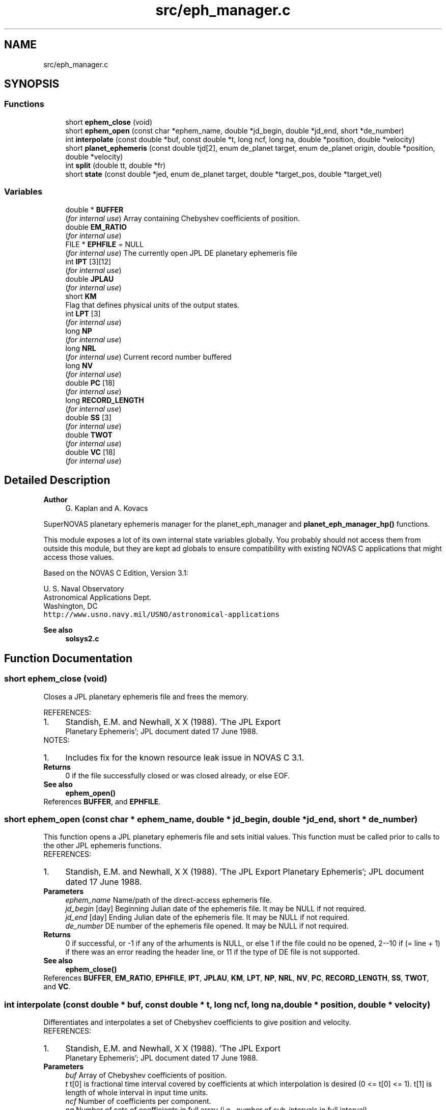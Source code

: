 .TH "src/eph_manager.c" 3 "Version v1.1" "SuperNOVAS" \" -*- nroff -*-
.ad l
.nh
.SH NAME
src/eph_manager.c
.SH SYNOPSIS
.br
.PP
.SS "Functions"

.in +1c
.ti -1c
.RI "short \fBephem_close\fP (void)"
.br
.ti -1c
.RI "short \fBephem_open\fP (const char *ephem_name, double *jd_begin, double *jd_end, short *de_number)"
.br
.ti -1c
.RI "int \fBinterpolate\fP (const double *buf, const double *t, long ncf, long na, double *position, double *velocity)"
.br
.ti -1c
.RI "short \fBplanet_ephemeris\fP (const double tjd[2], enum de_planet target, enum de_planet origin, double *position, double *velocity)"
.br
.ti -1c
.RI "int \fBsplit\fP (double tt, double *fr)"
.br
.ti -1c
.RI "short \fBstate\fP (const double *jed, enum de_planet target, double *target_pos, double *target_vel)"
.br
.in -1c
.SS "Variables"

.in +1c
.ti -1c
.RI "double * \fBBUFFER\fP"
.br
.RI "(\fIfor internal use\fP) Array containing Chebyshev coefficients of position\&. "
.ti -1c
.RI "double \fBEM_RATIO\fP"
.br
.RI "(\fIfor internal use\fP) "
.ti -1c
.RI "FILE * \fBEPHFILE\fP = NULL"
.br
.RI "(\fIfor internal use\fP) The currently open JPL DE planetary ephemeris file "
.ti -1c
.RI "int \fBIPT\fP [3][12]"
.br
.RI "(\fIfor internal use\fP) "
.ti -1c
.RI "double \fBJPLAU\fP"
.br
.RI "(\fIfor internal use\fP) "
.ti -1c
.RI "short \fBKM\fP"
.br
.RI "Flag that defines physical units of the output states\&. "
.ti -1c
.RI "int \fBLPT\fP [3]"
.br
.RI "(\fIfor internal use\fP) "
.ti -1c
.RI "long \fBNP\fP"
.br
.RI "(\fIfor internal use\fP) "
.ti -1c
.RI "long \fBNRL\fP"
.br
.RI "(\fIfor internal use\fP) Current record number buffered "
.ti -1c
.RI "long \fBNV\fP"
.br
.RI "(\fIfor internal use\fP) "
.ti -1c
.RI "double \fBPC\fP [18]"
.br
.RI "(\fIfor internal use\fP) "
.ti -1c
.RI "long \fBRECORD_LENGTH\fP"
.br
.RI "(\fIfor internal use\fP) "
.ti -1c
.RI "double \fBSS\fP [3]"
.br
.RI "(\fIfor internal use\fP) "
.ti -1c
.RI "double \fBTWOT\fP"
.br
.RI "(\fIfor internal use\fP) "
.ti -1c
.RI "double \fBVC\fP [18]"
.br
.RI "(\fIfor internal use\fP) "
.in -1c
.SH "Detailed Description"
.PP 

.PP
\fBAuthor\fP
.RS 4
G\&. Kaplan and A\&. Kovacs
.RE
.PP
SuperNOVAS planetary ephemeris manager for the planet_eph_manager and \fBplanet_eph_manager_hp()\fP functions\&.
.PP
This module exposes a lot of its own internal state variables globally\&. You probably should not access them from outside this module, but they are kept ad globals to ensure compatibility with existing NOVAS C applications that might access those values\&.
.PP
Based on the NOVAS C Edition, Version 3\&.1:
.PP
U\&. S\&. Naval Observatory
.br
 Astronomical Applications Dept\&.
.br
 Washington, DC
.br
 \fChttp://www\&.usno\&.navy\&.mil/USNO/astronomical-applications\fP
.PP
\fBSee also\fP
.RS 4
\fBsolsys2\&.c\fP 
.RE
.PP

.SH "Function Documentation"
.PP 
.SS "short ephem_close (void)"
Closes a JPL planetary ephemeris file and frees the memory\&.
.PP
REFERENCES: 
.PD 0
.IP "1." 4
Standish, E\&.M\&. and Newhall, X X (1988)\&. 'The JPL Export
    Planetary Ephemeris'; JPL document dated 17 June 1988\&. 
.PP
.PP
NOTES: 
.PD 0
.IP "1." 4
Includes fix for the known resource leak issue in NOVAS C 3\&.1\&. 
.PP
.PP
\fBReturns\fP
.RS 4
0 if the file successfully closed or was closed already, or else EOF\&.
.RE
.PP
\fBSee also\fP
.RS 4
\fBephem_open()\fP 
.RE
.PP

.PP
References \fBBUFFER\fP, and \fBEPHFILE\fP\&.
.SS "short ephem_open (const char * ephem_name, double * jd_begin, double * jd_end, short * de_number)"
This function opens a JPL planetary ephemeris file and sets initial values\&. This function must be called prior to calls to the other JPL ephemeris functions\&.
.PP
REFERENCES: 
.PD 0
.IP "1." 4
Standish, E\&.M\&. and Newhall, X X (1988)\&. 'The JPL Export Planetary Ephemeris'; JPL document dated 17 June 1988\&. 
.PP
.PP
\fBParameters\fP
.RS 4
\fIephem_name\fP Name/path of the direct-access ephemeris file\&. 
.br
\fIjd_begin\fP [day] Beginning Julian date of the ephemeris file\&. It may be NULL if not required\&. 
.br
\fIjd_end\fP [day] Ending Julian date of the ephemeris file\&. It may be NULL if not required\&. 
.br
\fIde_number\fP DE number of the ephemeris file opened\&. It may be NULL if not required\&.
.RE
.PP
\fBReturns\fP
.RS 4
0 if successful, or -1 if any of the arhuments is NULL, or else 1 if the file could no be opened, 2--10 if (= line + 1) if there was an error reading the header line, or 11 if the type of DE file is not supported\&.
.RE
.PP
\fBSee also\fP
.RS 4
\fBephem_close()\fP 
.RE
.PP

.PP
References \fBBUFFER\fP, \fBEM_RATIO\fP, \fBEPHFILE\fP, \fBIPT\fP, \fBJPLAU\fP, \fBKM\fP, \fBLPT\fP, \fBNP\fP, \fBNRL\fP, \fBNV\fP, \fBPC\fP, \fBRECORD_LENGTH\fP, \fBSS\fP, \fBTWOT\fP, and \fBVC\fP\&.
.SS "int interpolate (const double * buf, const double * t, long ncf, long na, double * position, double * velocity)"
Differentiates and interpolates a set of Chebyshev coefficients to give position and velocity\&.
.PP
REFERENCES: 
.PD 0
.IP "1." 4
Standish, E\&.M\&. and Newhall, X X (1988)\&. 'The JPL Export
    Planetary Ephemeris'; JPL document dated 17 June 1988\&. 
.PP
.PP
\fBParameters\fP
.RS 4
\fIbuf\fP Array of Chebyshev coefficients of position\&. 
.br
\fIt\fP t[0] is fractional time interval covered by coefficients at which interpolation is desired (0 <= t[0] <= 1)\&. t[1] is length of whole interval in input time units\&. 
.br
\fIncf\fP Number of coefficients per component\&. 
.br
\fIna\fP Number of sets of coefficients in full array (i\&.e\&., number of sub-intervals in full interval)\&. 
.br
\fIposition\fP Position array of requested object\&. 
.br
\fIvelocity\fP Velocity array of requested object\&.
.RE
.PP
\fBReturns\fP
.RS 4
0 if successful, or -1 if one of the input arrays or output pointer arguments is NULL\&. 
.RE
.PP

.PP
References \fBNP\fP, \fBNV\fP, \fBPC\fP, \fBTWOT\fP, and \fBVC\fP\&.
.SS "short planet_ephemeris (const double tjd[2], enum de_planet target, enum de_planet origin, double * position, double * velocity)"
Retries planet position and velocity data from the JPL planetary ephemeris
.PP
(If nutations are desired, set 'target' = 13; 'center' will be ignored on that call\&.)
.PP
REFERENCES: 
.PD 0
.IP "1." 4
Standish, E\&.M\&. and Newhall, X X (1988)\&. 'The JPL Export
    Planetary Ephemeris'; JPL document dated 17 June 1988\&. 
.PP
.PP
\fBParameters\fP
.RS 4
\fItjd\fP [day] Two-element array containing the Julian date, which may be split any way (although the first element is usually the 'integer' part, and the second element is the 'fractional' part)\&. Julian date is in the TDB or 'T_eph' time scale\&. 
.br
\fItarget\fP The integer code (see above) for the planet for which coordinates are requested, e\&.g\&. DE_JUPITER\&. 
.br
\fIorigin\fP The integer code of the planet or position relative to which coordinates are measured\&. 
.br
\fIposition\fP [AU] Position vector array of target relative to center, measured in AU\&. 
.br
\fIvelocity\fP [AU/day] Velocity vector array of target relative to center, measured in AU/day\&. 
.RE
.PP
\fBReturns\fP
.RS 4
0 if successful, or -1 if one of the pointer arguments is NULL, or else the error returned from \fBstate()\fP\&.
.RE
.PP
\fBSee also\fP
.RS 4
\fBephem_open()\fP 
.RE
.PP

.PP
References \fBEM_RATIO\fP, and \fBstate()\fP\&.
.SS "int split (double tt, double * fr)"
reaks up a double number into a double integer part and a fractional part\&.
.PP
\fBParameters\fP
.RS 4
\fItt\fP Input number\&. 
.br
\fIfr\fP 2-element output array; fr[0] contains integer part, fr[1] contains fractional part\&. For negative input numbers, fr[0] contains the next more negative integer; fr[1] contains a positive fraction\&.
.RE
.PP
\fBReturns\fP
.RS 4
0 if successful, or -1 if the output pointer argument is NULL\&. 
.RE
.PP

.SS "short state (const double * jed, enum de_planet target, double * target_pos, double * target_vel)"
Reads and interpolates the JPL planetary ephemeris file\&.
.PP
For ease in programming, the user may put the entire epoch in jed[0] and set jed[1] = 0\&. For maximum interpolation accuracy, set jed[0] = the most recent midnight at or before interpolation epoch, and set jed[1] = fractional part of a day elapsed between jed[0] and epoch\&. As an alternative, it may prove convenient to set jed[0] = some fixed epoch, such as start of the integration and jed[1] = elapsed interval between then and epoch\&.
.PP
REFERENCES: 
.PD 0
.IP "1." 4
Standish, E\&.M\&. and Newhall, X X (1988)\&. 'The JPL Export
    Planetary Ephemeris'; JPL document dated 17 June 1988\&. 
.PP
.PP
\fBParameters\fP
.RS 4
\fIjed\fP [day] 2-element Julian date (TDB) at which interpolation is wanted\&. Any combination of jed[0]+jed[1] which falls within the time span on the file is a permissible epoch\&. See Note 1 below\&. target (short) 
.br
\fItarget\fP The integer code (see above) for the planet for which coordinates are requested, e\&.g\&. DE_JUPITER\&. 
.br
\fItarget_pos\fP [AU] The barycentric position vector array of the requested object, in AU\&. 
.br
\fItarget_vel\fP [AU/day] The barycentric velocity vector array of the requested object, in AU/Day\&.
.RE
.PP
\fBReturns\fP
.RS 4
0 if successful, -1 if any of the pointer arguments is NULL, or else 1 if there was an error reading the ephemeris file, or 2 if the epoch is out of range\&. 
.RE
.PP

.PP
References \fBBUFFER\fP, \fBephem_close()\fP, \fBEPHFILE\fP, \fBinterpolate()\fP, \fBIPT\fP, \fBJPLAU\fP, \fBKM\fP, \fBNRL\fP, \fBRECORD_LENGTH\fP, \fBsplit()\fP, and \fBSS\fP\&.
.SH "Variable Documentation"
.PP 
.SS "short KM"

.PP
Flag that defines physical units of the output states\&. Flag that defines physical units of the output states\&. 1: km and km/sec; 0: AU and AU/day\&. Its default value is 0 (KM determines time unit for nutations\&. Angle unit is always radians\&.) 
.SH "Author"
.PP 
Generated automatically by Doxygen for SuperNOVAS from the source code\&.

